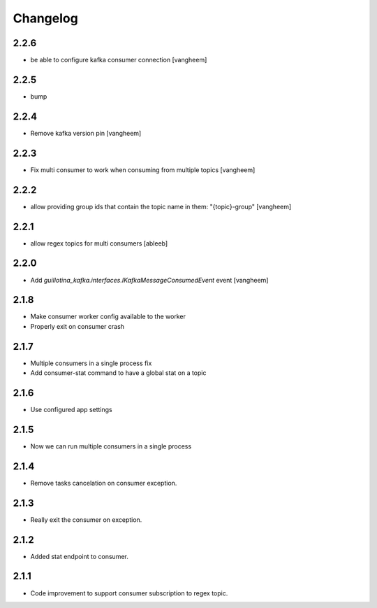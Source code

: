 Changelog
=========

2.2.6
-----

- be able to configure kafka consumer connection
  [vangheem]

2.2.5
-----

- bump

2.2.4
-----

- Remove kafka version pin
  [vangheem]

2.2.3
-----

- Fix multi consumer to work when consuming from multiple topics
  [vangheem]

2.2.2
-----

- allow providing group ids that contain the topic name in them: "{topic}-group"
  [vangheem]

2.2.1
-----

- allow regex topics for multi consumers
  [ableeb]

2.2.0
-----

- Add `guillotina_kafka.interfaces.IKafkaMessageConsumedEvent` event
  [vangheem]


2.1.8
-----

- Make consumer worker config available to the worker
- Properly exit on consumer crash

2.1.7
-----

- Multiple consumers in a single process fix
- Add consumer-stat command to have a global stat on a topic 

2.1.6
-----

- Use configured app settings

2.1.5
-----
- Now we can run multiple consumers in a single process

2.1.4
------
- Remove tasks cancelation on consumer exception.

2.1.3
------
- Really exit the consumer on exception.

2.1.2
------
- Added stat endpoint to consumer.

2.1.1
------
- Code improvement to support consumer subscription to regex topic.